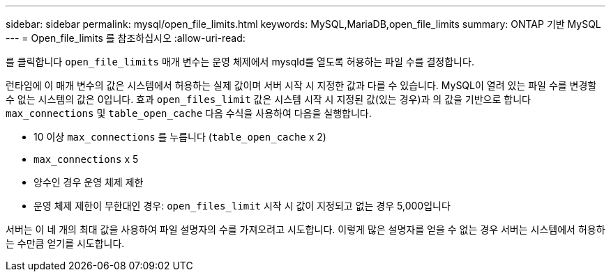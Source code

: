 ---
sidebar: sidebar 
permalink: mysql/open_file_limits.html 
keywords: MySQL,MariaDB,open_file_limits 
summary: ONTAP 기반 MySQL 
---
= Open_file_limits 를 참조하십시오
:allow-uri-read: 


[role="lead"]
를 클릭합니다 `open_file_limits` 매개 변수는 운영 체제에서 mysqld를 열도록 허용하는 파일 수를 결정합니다.

런타임에 이 매개 변수의 값은 시스템에서 허용하는 실제 값이며 서버 시작 시 지정한 값과 다를 수 있습니다. MySQL이 열려 있는 파일 수를 변경할 수 없는 시스템의 값은 0입니다. 효과 `open_files_limit` 값은 시스템 시작 시 지정된 값(있는 경우)과 의 값을 기반으로 합니다 `max_connections` 및 `table_open_cache` 다음 수식을 사용하여 다음을 실행합니다.

* 10 이상 `max_connections` 를 누릅니다 (`table_open_cache` x 2)
* `max_connections` x 5
* 양수인 경우 운영 체제 제한
* 운영 체제 제한이 무한대인 경우: `open_files_limit` 시작 시 값이 지정되고 없는 경우 5,000입니다


서버는 이 네 개의 최대 값을 사용하여 파일 설명자의 수를 가져오려고 시도합니다. 이렇게 많은 설명자를 얻을 수 없는 경우 서버는 시스템에서 허용하는 수만큼 얻기를 시도합니다.
